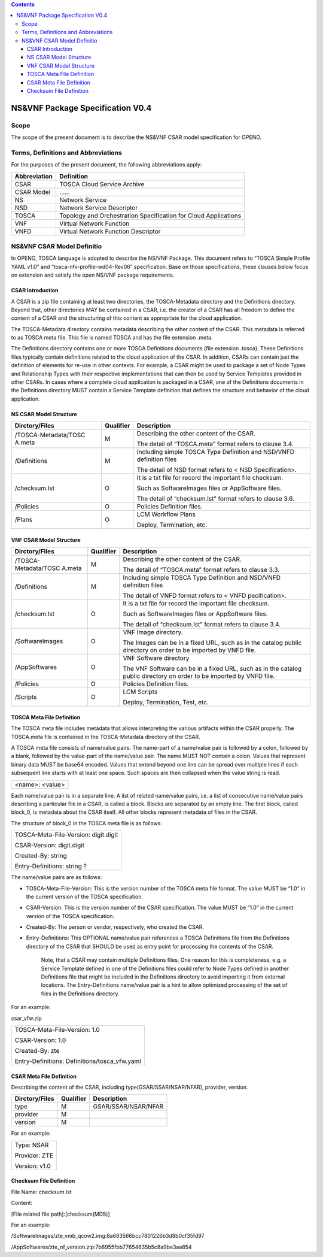 .. contents::
   :depth: 3
..

NS&VNF Package Specification V0.4
=======================================

Scope
-------------

The scope of the present document is to describe the NS&VNF CSAR model
specification for OPENO.

Terms, Definitions and Abbreviations
----------------------------------------------

For the purposes of the present document, the following abbreviations
apply:

+-----------------------------------+-----------------------------------+
| Abbreviation                      | Definition                        |
+===================================+===================================+
| CSAR                              | TOSCA Cloud Service Archive       |
+-----------------------------------+-----------------------------------+
| CSAR Model                        | ……                                |
+-----------------------------------+-----------------------------------+
| NS                                | Network Service                   |
+-----------------------------------+-----------------------------------+
| NSD                               | Network Service Descriptor        |
+-----------------------------------+-----------------------------------+
| TOSCA                             | Topology and Orchestration        |
|                                   | Specification for Cloud           |
|                                   | Applications                      |
+-----------------------------------+-----------------------------------+
| VNF                               | Virtual Network Function          |
+-----------------------------------+-----------------------------------+
| VNFD                              | Virtual Network Function          |
|                                   | Descriptor                        |
+-----------------------------------+-----------------------------------+

NS&VNF CSAR Model Definitio
----------------------------------------

In OPENO, TOSCA language is adopted to describe the NS/VNF Package. This
document refers to “TOSCA Simple Profile YAML v1.0” and
“tosca-nfv-profile-wd04-Rev06” specification. Base on those
specifications, these clauses below focus on extension and satisfy the
open NS/VNF package requirements.

CSAR Introduction
~~~~~~~~~~~~~~~~~~~~~~~~

A CSAR is a zip file containing at least two directories, the
TOSCA-Metadata directory and the Definitions directory. Beyond that,
other directories MAY be contained in a CSAR, i.e. the creator of a CSAR
has all freedom to define the content of a CSAR and the structuring of
this content as appropriate for the cloud application.

The TOSCA-Metadata directory contains metadata describing the other
content of the CSAR. This metadata is referred to as TOSCA meta file.
This file is named TOSCA and has the file extension .meta.

The Definitions directory contains one or more TOSCA Definitions
documents (file extension .tosca). These Definitions files typically
contain definitions related to the cloud application of the CSAR. In
addition, CSARs can contain just the definition of elements for re-use
in other contexts. For example, a CSAR might be used to package a set of
Node Types and Relationship Types with their respective implementations
that can then be used by Service Templates provided in other CSARs. In
cases where a complete cloud application is packaged in a CSAR, one of
the Definitions documents in the Definitions directory MUST contain a
Service Template definition that defines the structure and behavior of
the cloud application.

NS CSAR Model Structure
~~~~~~~~~~~~~~~~~~~~~~~~~~~~~~

+----------------------+----------------------+----------------------+
| Dirctory/Files       | Qualifier            | Description          |
+======================+======================+======================+
| /TOSCA-Metadata/TOSC | M                    | Describing the other |
| A.meta               |                      | content of the CSAR. |
|                      |                      |                      |
|                      |                      | The detail of        |
|                      |                      | “TOSCA.meta” format  |
|                      |                      | refers to clause     |
|                      |                      | 3.4.                 |
+----------------------+----------------------+----------------------+
| /Definitions         | M                    | Including simple     |
|                      |                      | TOSCA Type           |
|                      |                      | Definition and       |
|                      |                      | NSD/VNFD definition  |
|                      |                      | files                |
|                      |                      |                      |
|                      |                      | The detail of NSD    |
|                      |                      | format refers to <   |
|                      |                      | NSD Specification>.  |
+----------------------+----------------------+----------------------+
| /checksum.lst        | O                    | It is a txt file for |
|                      |                      | record the important |
|                      |                      | file checksum.       |
|                      |                      |                      |
|                      |                      | Such as              |
|                      |                      | SoftwareImages files |
|                      |                      | or AppSoftware       |
|                      |                      | files.               |
|                      |                      |                      |
|                      |                      | The detail of        |
|                      |                      | “checksum.lst”       |
|                      |                      | format refers to     |
|                      |                      | clause 3.6.          |
+----------------------+----------------------+----------------------+
| /Policies            | O                    | Policies Definition  |
|                      |                      | files.               |
+----------------------+----------------------+----------------------+
| /Plans               | O                    | LCM Workflow Plans   |
|                      |                      |                      |
|                      |                      | Deploy, Termination, |
|                      |                      | etc.                 |
+----------------------+----------------------+----------------------+

VNF CSAR Model Structure
~~~~~~~~~~~~~~~~~~~~~~~~~~~~~~

+----------------------+----------------------+----------------------+
| Dirctory/Files       | Qualifier            | Description          |
+======================+======================+======================+
| /TOSCA-Metadata/TOSC | M                    | Describing the other |
| A.meta               |                      | content of the CSAR. |
|                      |                      |                      |
|                      |                      | The detail of        |
|                      |                      | “TOSCA.meta” format  |
|                      |                      | refers to clause     |
|                      |                      | 3.3.                 |
+----------------------+----------------------+----------------------+
| /Definitions         | M                    | Including simple     |
|                      |                      | TOSCA Type           |
|                      |                      | Definition and       |
|                      |                      | NSD/VNFD definition  |
|                      |                      | files                |
|                      |                      |                      |
|                      |                      | The detail of VNFD   |
|                      |                      | format refers to <   |
|                      |                      | VNFD pecification>.  |
+----------------------+----------------------+----------------------+
| /checksum.lst        | O                    | It is a txt file for |
|                      |                      | record the important |
|                      |                      | file checksum.       |
|                      |                      |                      |
|                      |                      | Such as              |
|                      |                      | SoftwareImages files |
|                      |                      | or AppSoftware       |
|                      |                      | files.               |
|                      |                      |                      |
|                      |                      | The detail of        |
|                      |                      | “checksum.lst”       |
|                      |                      | format refers to     |
|                      |                      | clause 3.4.          |
+----------------------+----------------------+----------------------+
| /SoftwareImages      | O                    | VNF Image directory. |
|                      |                      |                      |
|                      |                      | The Images can be in |
|                      |                      | a fixed URL, such as |
|                      |                      | in the catalog       |
|                      |                      | public directory on  |
|                      |                      | order to be imported |
|                      |                      | by VNFD file.        |
+----------------------+----------------------+----------------------+
| /AppSoftwares        | O                    | VNF Software         |
|                      |                      | directory            |
|                      |                      |                      |
|                      |                      | The VNF Software can |
|                      |                      | be in a fixed URL,   |
|                      |                      | such as in the       |
|                      |                      | catalog public       |
|                      |                      | directory on order   |
|                      |                      | to be imported by    |
|                      |                      | VNFD file.           |
+----------------------+----------------------+----------------------+
| /Policies            | O                    | Policies Definition  |
|                      |                      | files.               |
+----------------------+----------------------+----------------------+
| /Scripts             | O                    | LCM Scripts          |
|                      |                      |                      |
|                      |                      | Deploy, Termination, |
|                      |                      | Test, etc.           |
+----------------------+----------------------+----------------------+

TOSCA Meta File Definition
~~~~~~~~~~~~~~~~~~~~~~~~~~~~~~~~~~~~~~~~~

The TOSCA meta file includes metadata that allows interpreting the
various artifacts within the CSAR properly. The TOSCA.meta file is
contained in the TOSCA-Metadata directory of the CSAR.

A TOSCA meta file consists of name/value pairs. The name-part of a
name/value pair is followed by a colon, followed by a blank, followed by
the value-part of the name/value pair. The name MUST NOT contain a
colon. Values that represent binary data MUST be base64 encoded. Values
that extend beyond one line can be spread over multiple lines if each
subsequent line starts with at least one space. Such spaces are then
collapsed when the value string is read.

+-----------------+
| <name>: <value> |
+-----------------+

Each name/value pair is in a separate line. A list of related name/value
pairs, i.e. a list of consecutive name/value pairs describing a
particular file in a CSAR, is called a block. Blocks are separated by an
empty line. The first block, called block_0, is metadata about the CSAR
itself. All other blocks represent metadata of files in the CSAR.

The structure of block_0 in the TOSCA meta file is as follows:

+--------------------------------------+
| TOSCA-Meta-File-Version: digit.digit |
|                                      |
| CSAR-Version: digit.digit            |
|                                      |
| Created-By: string                   |
|                                      |
| Entry-Definitions: string ?          |
+--------------------------------------+

The name/value pairs are as follows:

-  TOSCA-Meta-File-Version: This is the version number of the TOSCA meta
   file format. The value MUST be “1.0” in the current version of the
   TOSCA specification.

-  CSAR-Version: This is the version number of the CSAR specification.
   The value MUST be “1.0” in the current version of the TOSCA
   specification.

-  Created-By: The person or vendor, respectively, who created the CSAR.

-  Entry-Definitions: This OPTIONAL name/value pair references a TOSCA
   Definitions file from the Definitions directory of the CSAR that
   SHOULD be used as entry point for processing the contents of the
   CSAR.

    Note, that a CSAR may contain multiple Definitions files. One reason
    for this is completeness, e.g. a Service Template defined in one of
    the Definitions files could refer to Node Types defined in another
    Definitions file that might be included in the Definitions directory
    to avoid importing it from external locations. The Entry-Definitions
    name/value pair is a hint to allow optimized processing of the set
    of files in the Definitions directory.

For an example:

csar_vfw.zip

+-----------------------------------------------+
| TOSCA-Meta-File-Version: 1.0                  |
|                                               |
| CSAR-Version: 1.0                             |
|                                               |
| Created-By: zte                               |
|                                               |
| Entry-Definitions: Definitions/tosca_vfw.yaml |
+-----------------------------------------------+

CSAR Meta File Definition
~~~~~~~~~~~~~~~~~~~~~~~~~~~~~~~~

Describing the content of the CSAR, including type(GSAR/SSAR/NSAR/NFAR),
provider, version.

+----------------+-----------+---------------------+
| Dirctory/Files | Qualifier | Description         |
+================+===========+=====================+
| type           | M         | GSAR/SSAR/NSAR/NFAR |
+----------------+-----------+---------------------+
| provider       | M         |                     |
+----------------+-----------+---------------------+
| version        | M         |                     |
+----------------+-----------+---------------------+

For an example:

+---------------+
| Type: NSAR    |
|               |
| Provider: ZTE |
|               |
| Version: v1.0 |
+---------------+

Checksum File Definition
~~~~~~~~~~~~~~~~~~~~~~~~~~~~~~~~

File Name: checksum.lst

Content:

[File related file path]:[checksum(MD5)]

For an example:

/SoftwareImages/zte_vmb_qcow2.img:8a683566bcc7801226b3d8b0cf35fd97

/AppSoftwares/zte_nf_version.zip:7b8955fbb77654635b5c8a9be3aa854
